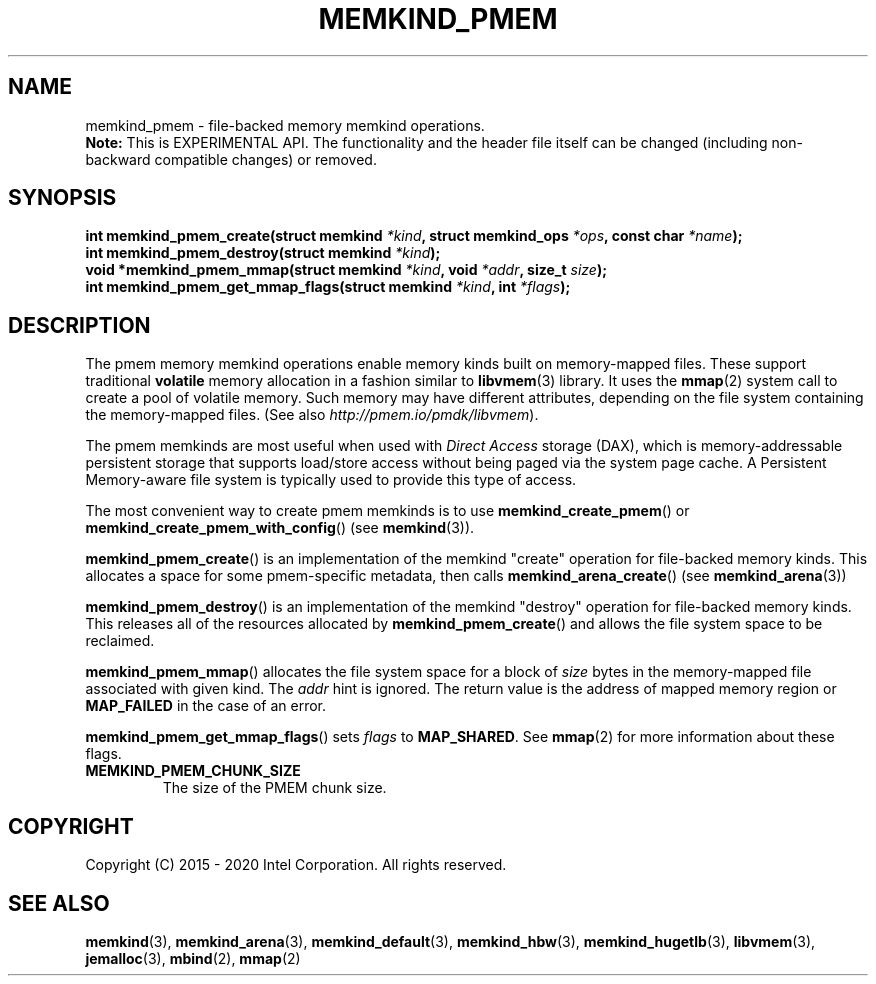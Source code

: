 .\" SPDX-License-Identifier: BSD-2-Clause
.\" Copyright (C) 2014 - 2020 Intel Corporation.
.\"
.TH "MEMKIND_PMEM" 3 "2015-04-21" "Intel Corporation" "MEMKIND_PMEM" \" -*- nroff -*-
.SH "NAME"
memkind_pmem \- file-backed memory memkind operations.
.br
.BR Note:
This is EXPERIMENTAL API. The functionality and the header file itself can be changed (including non-backward compatible changes) or removed.
.SH "SYNOPSIS"
.sp
.BI "int memkind_pmem_create(struct memkind " "*kind" ", struct memkind_ops " "*ops" ", const char " "*name" );
.br
.BI "int memkind_pmem_destroy(struct memkind " "*kind" );
.br
.BI "void *memkind_pmem_mmap(struct memkind " "*kind" ", void " "*addr" ", size_t " "size" );
.br
.BI "int memkind_pmem_get_mmap_flags(struct memkind " "*kind" ", int " "*flags" );
.br
.SH DESCRIPTION
.PP
The pmem memory memkind operations enable memory kinds built on memory-mapped
files.  These support traditional
.B volatile
memory allocation in a fashion similar to
.BR libvmem (3)
library.  It uses the
.BR mmap (2)
system call to create a pool of volatile memory.  Such memory may have different
attributes, depending on the file system containing the memory-mapped files.
(See also
.IR http://pmem.io/pmdk/libvmem ).
.PP
The pmem memkinds are most useful when used with
.I Direct Access
storage (DAX), which is memory-addressable persistent storage
that supports load/store access without being paged via the system page cache.
A Persistent Memory-aware file system is typically used to provide this
type of access.
.PP
The most convenient way to create pmem memkinds is to use
.BR memkind_create_pmem ()
or
.BR memkind_create_pmem_with_config ()
(see
.BR memkind (3)).
.PP
.BR memkind_pmem_create ()
is an implementation of the memkind "create" operation for file-backed memory
kinds.  This allocates a space for some pmem-specific metadata, then calls
.BR memkind_arena_create ()
(see
.BR memkind_arena (3))
.PP
.BR memkind_pmem_destroy ()
is an implementation of the memkind "destroy" operation for file-backed memory
kinds.  This releases all of the resources
allocated by
.BR memkind_pmem_create ()
and allows the file system space to be reclaimed.
.PP
.BR memkind_pmem_mmap ()
allocates the file system space for a block of
.I size
bytes in the memory-mapped file associated with given kind.
The
.I addr
hint is ignored.  The return value is the address of mapped memory region or
.B MAP_FAILED
in the case of an error.
.PP
.BR memkind_pmem_get_mmap_flags ()
sets
.I flags
to
.BR "MAP_SHARED" .
See
.BR mmap (2)
for more information about these flags.
.TP
.B MEMKIND_PMEM_CHUNK_SIZE
The size of the PMEM chunk size.
.SH "COPYRIGHT"
Copyright (C) 2015 - 2020 Intel Corporation. All rights reserved.
.SH "SEE ALSO"
.BR memkind (3),
.BR memkind_arena (3),
.BR memkind_default (3),
.BR memkind_hbw (3),
.BR memkind_hugetlb (3),
.BR libvmem (3),
.BR jemalloc (3),
.BR mbind (2),
.BR mmap (2)
